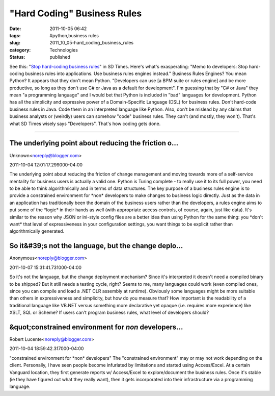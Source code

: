 "Hard Coding" Business Rules
============================

:date: 2011-10-05 06:42
:tags: #python,business rules
:slug: 2011_10_05-hard_coding_business_rules
:category: Technologies
:status: published

See this: "`Stop hard-coding business
rules <http://www.sdtimes.com/STOP_HARD_CODING_BUSINESS_RULES/By_David_Rubinstein/About_BUSINESSDEVELOPERS_and_BUSINESSRULES/35919>`__"
in SD Times.
Here's what's exasperating: "Memo to developers: Stop hard-coding
business rules into applications. Use business rules engines instead."
Business Rules Engines?  You mean Python?
It appears that they don't mean Python.
"Developers can use [a BPM suite or rules engine] and be more
productive, so long as they don’t use C# or Java as a default for
development".
I'm guessing that by "C# or Java" they mean "a programming language" and
I would bet that Python is included in "bad" languages for development.
Python has all the simplicity and expressive power of a Domain-Specific
Language (DSL) for business rules.
Don't hard-code business rules in Java.  Code them in an interpreted
language like Python.
Also, don't be mislead by any claims that business analysts or (weirdly)
users can somehow "code" business rules.  They can't (and mostly, they
won't).  That's what SD Times wisely says "Developers".  That's how
coding gets done.



-----

The underlying point about reducing the friction o...
-----------------------------------------------------

Unknown<noreply@blogger.com>

2011-10-04 12:01:17.299000-04:00

The underlying point about reducing the friction of change management
and moving towards more of a self-service mentality for business users
is actually a valid one.
Python is Turing complete - to really use it to its full power, you need
to be able to think algorithmically and in terms of data structures.
The key purpose of a business rules engine is to provide a constrained
environment for \*non\* developers to make changes to business logic
directly. Just as the data in an application has traditionally been the
domain of the business users rather than the developers, a rules engine
aims to put some of the \*logic\* in their hands as well (with
appropriate access controls, of course, again, just like data).
It's similar to the reason why JSON or ini-style config files are a
better idea than using Python for the same thing: you \*don't want\*
that level of expressiveness in your configuration settings, you want
things to be explicit rather than algorithmically generated.


So it&#39;s not the language, but the change deplo...
-----------------------------------------------------

Anonymous<noreply@blogger.com>

2011-10-07 15:31:41.731000-04:00

So it's not the language, but the change deployment mechanism? Since
it's interpreted it doesn't need a compiled binary to be shipped? But it
still needs a testing cycle, right? Seems to me, many languages could
work (even compiled ones, since you can compile and load a .NET CLR
assembly at runtime). Obviously some languages might be more suitable
than others in expressiveness and simplicity, but how do you measure
that? How important is the readability of a traditional language like
VB.NET versus something more declarative yet opaque (i.e. requires more
experience) like XSLT, SQL or Scheme? If users can't program business
rules, what level of developers should?


&quot;constrained environment for *non* developers...
-----------------------------------------------------

Robert Lucente<noreply@blogger.com>

2011-10-04 18:59:42.317000-04:00

"constrained environment for \*non\* developers"
The "constrained environment" may or may not work depending on the
client. Personally, I have seen people become infuriated by limitations
and started using Access/Excel.
At a certain Vanguard location, they first generate reports w/
Access/Excel to explore/document the business rules. Once it's stable
(ie they have figured out what they really want), then it gets
incorporated into their infrastructure via a programming language.





